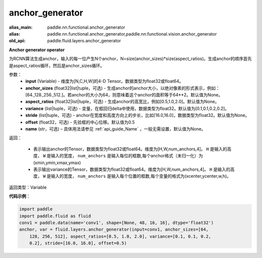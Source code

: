 .. _cn_api_fluid_layers_anchor_generator:

anchor_generator
-------------------------------

.. py:function:: paddle.fluid.layers.anchor_generator(input, anchor_sizes=None, aspect_ratios=None, variance=[0.1, 0.1, 0.2, 0.2], stride=None, offset=0.5, name=None)

:alias_main: paddle.nn.functional.anchor_generator
:alias: paddle.nn.functional.anchor_generator,paddle.nn.functional.vision.anchor_generator
:old_api: paddle.fluid.layers.anchor_generator



**Anchor generator operator**

为RCNN算法生成anchor，输入的每一位产生N个anchor，N=size(anchor_sizes)*size(aspect_ratios)。生成anchor的顺序首先是aspect_ratios循环，然后是anchor_sizes循环。

参数：
    - **input** (Variable) - 维度为[N,C,H,W]的4-D Tensor。数据类型为float32或float64。
    - **anchor_sizes** (float32|list|tuple，可选) - 生成anchor的anchor大小，以绝对像素的形式表示，例如：[64.,128.,256.,512.]。若anchor的大小为64，则意味着这个anchor的面积等于64**2。默认值为None。
    - **aspect_ratios** (float32|list|tuple，可选) - 生成anchor的高宽比，例如[0.5,1.0,2.0]。默认值为None。
    - **variance** (list|tuple，可选) - 变量，在框回归delta中使用，数据类型为float32。默认值为[0.1,0.1,0.2,0.2]。
    - **stride** (list|tuple，可选) - anchor在宽度和高度方向上的步长，比如[16.0,16.0]，数据类型为float32。默认值为None。
    - **offset** (float32，可选) - 先验框的中心位移。默认值为0.5
    - **name** (str，可选) – 具体用法请参见 :ref:`api_guide_Name` ，一般无需设置，默认值为None。

返回：

    - 表示输出anchor的Tensor，数据类型为float32或float64。维度为[H,W,num_anchors,4]。 ``H``  是输入的高度， ``W`` 是输入的宽度， ``num_anchors`` 是输入每位的框数,每个anchor格式（未归一化）为(xmin,ymin,xmax,ymax)

    - 表示输出variance的Tensor，数据类型为float32或float64。维度为[H,W,num_anchors,4]。 ``H`` 是输入的高度， ``W`` 是输入的宽度， ``num_anchors`` 是输入每个位置的框数,每个变量的格式为(xcenter,ycenter,w,h)。


返回类型：Variable


**代码示例**：

.. code-block:: python

    import paddle
    import paddle.fluid as fluid
    conv1 = paddle.data(name='conv1', shape=[None, 48, 16, 16], dtype='float32')
    anchor, var = fluid.layers.anchor_generator(input=conv1, anchor_sizes=[64, 
        128, 256, 512], aspect_ratios=[0.5, 1.0, 2.0], variance=[0.1, 0.1, 0.2,
        0.2], stride=[16.0, 16.0], offset=0.5)

